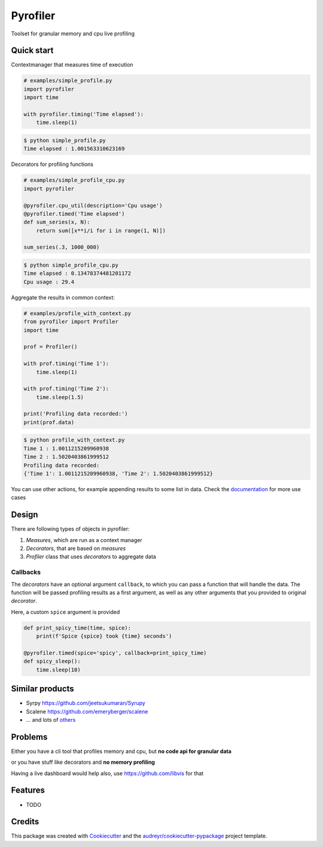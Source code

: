 =========
Pyrofiler
=========


.. image:: https://img.shields.io/pypi/v/pyrofiler.svg
        :target: https://pypi.python.org/pypi/pyrofiler

.. image:: https://img.shields.io/travis/DaniloZZZ/pyrofiler.svg
        :target: https://travis-ci.com/DaniloZZZ/pyrofiler

.. image:: https://readthedocs.org/projects/pyrofiler/badge/?version=latest
        :target: https://pyrofiler.readthedocs.io/en/latest/?badge=latest
        :alt: Documentation Status



Toolset for granular memory and cpu live profiling


Quick start
-----------

Contextmanager that measures time of execution

.. code-block:: python

    # examples/simple_profile.py
    import pyrofiler
    import time

    with pyrofiler.timing('Time elapsed'):
        time.sleep(1)

.. code-block:: console

    $ python simple_profile.py
    Time elapsed : 1.001563310623169


Decorators for profiling functions

.. code-block:: python

    # examples/simple_profile_cpu.py
    import pyrofiler

    @pyrofiler.cpu_util(description='Cpu usage')
    @pyrofiler.timed('Time elapsed')
    def sum_series(x, N):
        return sum([x**i/i for i in range(1, N)])

    sum_series(.3, 1000_000)

.. code-block:: console

    $ python simple_profile_cpu.py
    Time elapsed : 0.13478374481201172
    Cpu usage : 29.4

Aggregate the results in common context:

.. code-block:: python

    # examples/profile_with_context.py
    from pyrofiler import Profiler
    import time

    prof = Profiler()

    with prof.timing('Time 1'):
        time.sleep(1)

    with prof.timing('Time 2'):
        time.sleep(1.5)

    print('Profiling data recorded:')
    print(prof.data)

.. code-block:: console

    $ python profile_with_context.py                                                    
    Time 1 : 1.0011215209960938
    Time 2 : 1.5020403861999512
    Profiling data recorded:
    {'Time 1': 1.0011215209960938, 'Time 2': 1.5020403861999512}

You can use other actions, for example appending results to some list in data.
Check the `documentation <https://pyrofiler.readthedocs.io/en/latest/usage.html>`_ for more use cases


Design
------

There are following types of objects in pyrofiler:

#. `Measures`, which are run as a context manager

#. `Decorators`, that are based on `measures`

#. `Profiler` class that uses `decorators` to aggregate data


Callbacks
=========

The `decorators` have an optional argument ``callback``,
to which you can pass a function that will handle the data.
The function will be passed profiling results as a first argument,
as well as any other arguments that you provided to original `decorator`.

Here, a custom ``spice`` argument is provided

.. code-block:: python

    def print_spicy_time(time, spice):
        print(f'Spice {spice} took {time} seconds')

    @pyrofiler.timed(spice='spicy', callback=print_spicy_time)
    def spicy_sleep():
        time.sleep(10)

Similar products
----------------

- Syrpy https://github.com/jeetsukumaran/Syrupy 
- Scalene https://github.com/emeryberger/scalene
- ... and lots of `others <https://github.com/matuskosut/python-perfres/>`_

Problems
--------
Either you have a cli tool that profiles memory and cpu, but **no code api for granular data** 

or you have stuff like decorators and **no memory profiling**

Having a live dashboard would help also, use https://github.com/libvis for that


Features
--------

* TODO

Credits
-------

This package was created with Cookiecutter_ and the `audreyr/cookiecutter-pypackage`_ project template.

.. _Cookiecutter: https://github.com/audreyr/cookiecutter
.. _`audreyr/cookiecutter-pypackage`: https://github.com/audreyr/cookiecutter-pypackage
